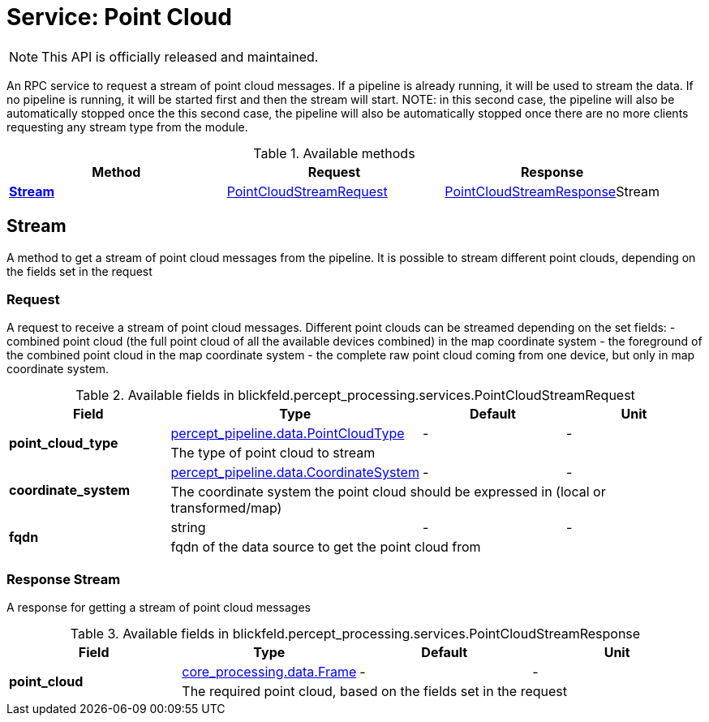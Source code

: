 = Service: Point Cloud

NOTE: This API is officially released and maintained.

An RPC service to request a stream of point cloud messages. If a pipeline is 
already running, it will be used to stream the data. If no pipeline is 
running, it will be started first and then the stream will start. NOTE: in 
this second case, the pipeline will also be automatically stopped once the 
this second case, the pipeline will also be automatically stopped once 
there are no more clients requesting any stream type from the module.

.Available methods
|===
| Method | Request | Response

| *xref:#Stream[]* | xref:blickfeld/percept_processing/services/point_cloud.adoc#_blickfeld_percept_processing_services_PointCloudStreamRequest[PointCloudStreamRequest]| xref:blickfeld/percept_processing/services/point_cloud.adoc#_blickfeld_percept_processing_services_PointCloudStreamResponse[PointCloudStreamResponse]Stream 
|===
[#Stream]
== Stream

A method to get a stream of point cloud messages from the pipeline. 
It is possible to stream different point clouds, depending on the fields 
set in the request

[#_blickfeld_percept_processing_services_PointCloudStreamRequest]
=== Request

A request to receive a stream of point cloud messages. 
Different point clouds can be streamed depending on the set fields: 
- combined point cloud (the full point cloud of all the available devices 
combined) in the map coordinate system 
- the foreground of the combined point cloud in the map coordinate system 
- the complete raw point cloud coming from one device, but only in map 
coordinate system.

.Available fields in blickfeld.percept_processing.services.PointCloudStreamRequest
|===
| Field | Type | Default | Unit

.2+| *point_cloud_type* | xref:blickfeld/percept_pipeline/data/point_cloud_type.adoc[percept_pipeline.data.PointCloudType] | - | - 
3+| The type of point cloud to stream

.2+| *coordinate_system* | xref:blickfeld/percept_pipeline/data/coordinate_system.adoc[percept_pipeline.data.CoordinateSystem] | - | - 
3+| The coordinate system the point cloud should be expressed in (local or 
transformed/map)

.2+| *fqdn* | string| - | - 
3+| fqdn of the data source to get the point cloud from

|===

[#_blickfeld_percept_processing_services_PointCloudStreamResponse]
=== Response Stream

A response for getting a stream of point cloud messages

.Available fields in blickfeld.percept_processing.services.PointCloudStreamResponse
|===
| Field | Type | Default | Unit

.2+| *point_cloud* | xref:blickfeld/core_processing/data/frame.adoc[core_processing.data.Frame] | - | - 
3+| The required point cloud, based on the fields set in the request

|===

